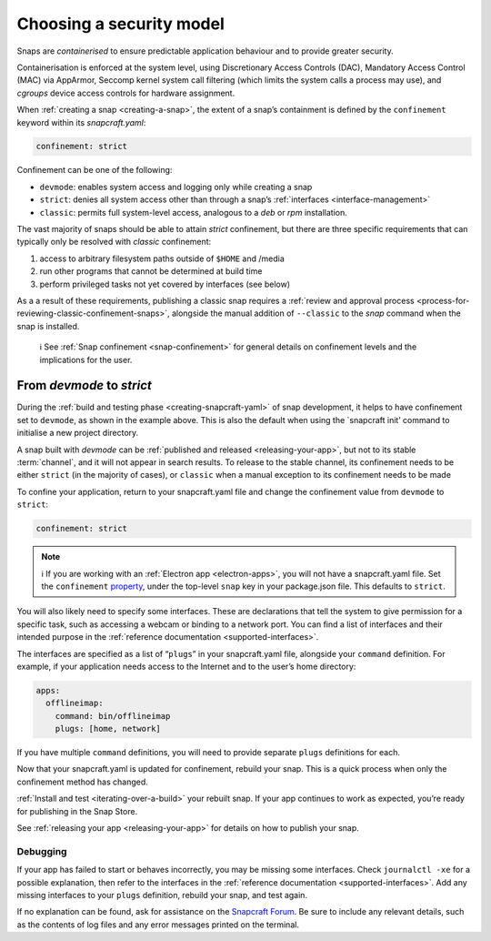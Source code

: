 .. 6847.md

.. _choosing-a-security-model:

Choosing a security model
=========================

Snaps are *containerised* to ensure predictable application behaviour and to provide greater security.

Containerisation is enforced at the system level, using Discretionary Access Controls (DAC), Mandatory Access Control (MAC) via AppArmor, Seccomp kernel system call filtering (which limits the system calls a process may use), and *cgroups* device access controls for hardware assignment.

When :ref:`creating a snap <creating-a-snap>`, the extent of a snap’s containment is defined by the ``confinement`` keyword within its *snapcraft.yaml*:

.. code:: yaml

   confinement: strict

Confinement can be one of the following:

- ``devmode``: enables system access and logging only while creating a snap
- ``strict``: denies all system access other than through a snap’s :ref:`interfaces <interface-management>`
- ``classic``: permits full system-level access, analogous to a *deb* or *rpm* installation.

The vast majority of snaps should be able to attain *strict* confinement, but there are three specific requirements that can typically only be resolved with *classic* confinement:

#. access to arbitrary filesystem paths outside of ``$HOME`` and /media
#. run other programs that cannot be determined at build time
#. perform privileged tasks not yet covered by interfaces (see below)

As a a result of these requirements, publishing a classic snap requires a :ref:`review and approval process <process-for-reviewing-classic-confinement-snaps>`, alongside the manual addition of ``--classic`` to the *snap* command when the snap is installed.

   ℹ See :ref:`Snap confinement <snap-confinement>` for general details on confinement levels and the implications for the user.

From *devmode* to *strict*
--------------------------

During the :ref:`build and testing phase <creating-snapcraft-yaml>` of snap development, it helps to have confinement set to ``devmode``, as shown in the example above. This is also the default when using the \`snapcraft init’ command to initialise a new project directory.

A snap built with *devmode* can be :ref:`published and released <releasing-your-app>`, but not to its stable :term:`channel`, and it will not appear in search results. To release to the stable channel, its confinement needs to be either ``strict`` (in the majority of cases), or ``classic`` when a manual exception to its confinement needs to be made

To confine your application, return to your snapcraft.yaml file and change the confinement value from ``devmode`` to ``strict``:

.. code:: yaml

   confinement: strict

.. note::
          ℹ If you are working with an :ref:`Electron app <electron-apps>`, you will not have a snapcraft.yaml file. Set the ``confinement`` `property <https://www.electron.build/configuration/snap>`__, under the top-level ``snap`` key in your package.json file. This defaults to ``strict``.

You will also likely need to specify some interfaces. These are declarations that tell the system to give permission for a specific task, such as accessing a webcam or binding to a network port. You can find a list of interfaces and their intended purpose in the :ref:`reference documentation <supported-interfaces>`.

The interfaces are specified as a list of “``plugs``” in your snapcraft.yaml file, alongside your ``command`` definition. For example, if your application needs access to the Internet and to the user’s home directory:

.. code:: yaml

   apps:
     offlineimap:
       command: bin/offlineimap
       plugs: [home, network]

If you have multiple ``command`` definitions, you will need to provide separate ``plugs`` definitions for each.

Now that your snapcraft.yaml is updated for confinement, rebuild your snap. This is a quick process when only the confinement method has changed.

:ref:`Install and test <iterating-over-a-build>` your rebuilt snap. If your app continues to work as expected, you’re ready for publishing in the Snap Store.

See :ref:`releasing your app <releasing-your-app>` for details on how to publish your snap.

Debugging
~~~~~~~~~

If your app has failed to start or behaves incorrectly, you may be missing some interfaces. Check ``journalctl -xe`` for a possible explanation, then refer to the interfaces in the :ref:`reference documentation <supported-interfaces>`. Add any missing interfaces to your ``plugs`` definition, rebuild your snap, and test again.

If no explanation can be found, ask for assistance on the `Snapcraft Forum <https://forum.snapcraft.io/c/snap>`__. Be sure to include any relevant details, such as the contents of log files and any error messages printed on the terminal.
